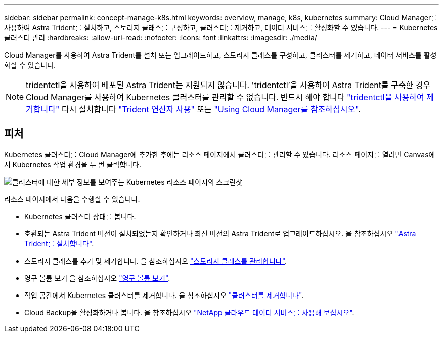 ---
sidebar: sidebar 
permalink: concept-manage-k8s.html 
keywords: overview, manage, k8s, kubernetes 
summary: Cloud Manager를 사용하여 Astra Trident를 설치하고, 스토리지 클래스를 구성하고, 클러스터를 제거하고, 데이터 서비스를 활성화할 수 있습니다. 
---
= Kubernetes 클러스터 관리
:hardbreaks:
:allow-uri-read: 
:nofooter: 
:icons: font
:linkattrs: 
:imagesdir: ./media/


Cloud Manager를 사용하여 Astra Trident를 설치 또는 업그레이드하고, 스토리지 클래스를 구성하고, 클러스터를 제거하고, 데이터 서비스를 활성화할 수 있습니다.


NOTE: tridentctl을 사용하여 배포된 Astra Trident는 지원되지 않습니다. 'tridentctl'을 사용하여 Astra Trident를 구축한 경우 Cloud Manager를 사용하여 Kubernetes 클러스터를 관리할 수 없습니다. 반드시 해야 합니다 link:https://docs.netapp.com/us-en/trident/trident-managing-k8s/uninstall-trident.html#uninstall-by-using-tridentctl["tridentctl을 사용하여 제거합니다"^] 다시 설치합니다 link:https://docs.netapp.com/us-en/trident/trident-get-started/kubernetes-deploy-operator.html["Trident 연산자 사용"^] 또는 link:./tasks/task-k8s-manage-trident.html["Using Cloud Manager를 참조하십시오"].



== 피처

Kubernetes 클러스터를 Cloud Manager에 추가한 후에는 리소스 페이지에서 클러스터를 관리할 수 있습니다. 리소스 페이지를 열려면 Canvas에서 Kubernetes 작업 환경을 두 번 클릭합니다.

image:screenshot-k8s-resource-page.png["클러스터에 대한 세부 정보를 보여주는 Kubernetes 리소스 페이지의 스크린샷"]

리소스 페이지에서 다음을 수행할 수 있습니다.

* Kubernetes 클러스터 상태를 봅니다.
* 호환되는 Astra Trident 버전이 설치되었는지 확인하거나 최신 버전의 Astra Trident로 업그레이드하십시오. 을 참조하십시오 link:./task/task-k8s-manage-trident.html["Astra Trident를 설치합니다"].
* 스토리지 클래스를 추가 및 제거합니다. 을 참조하십시오 link:./task/task-k8s-manage-storage-classes.html["스토리지 클래스를 관리합니다"].
* 영구 볼륨 보기 을 참조하십시오 link:./task/task-k8s-manage-persistent-volumes.html["영구 볼륨 보기"].
* 작업 공간에서 Kubernetes 클러스터를 제거합니다. 을 참조하십시오 link:./task/task-k8s-manage-remove-cluster.html["클러스터를 제거합니다"].
* Cloud Backup을 활성화하거나 봅니다. 을 참조하십시오 link:./task/task-kubernetes-enable-services.html["NetApp 클라우드 데이터 서비스를 사용해 보십시오"].

